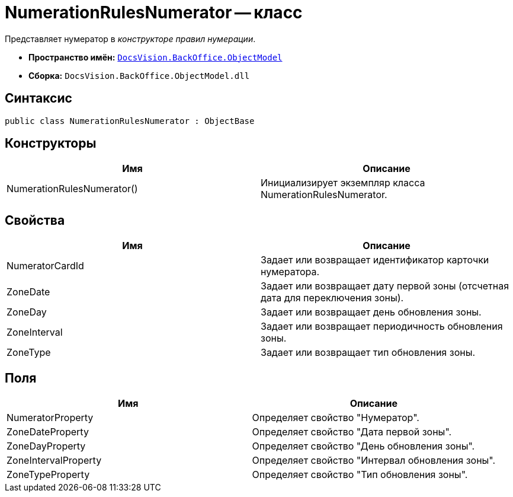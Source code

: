 = NumerationRulesNumerator -- класс

Представляет нумератор в _конструкторе правил нумерации_.

* *Пространство имён:* `xref:api/DocsVision/Platform/ObjectModel/ObjectModel_NS.adoc[DocsVision.BackOffice.ObjectModel]`
* *Сборка:* `DocsVision.BackOffice.ObjectModel.dll`

== Синтаксис

[source,csharp]
----
public class NumerationRulesNumerator : ObjectBase
----

== Конструкторы

[cols=",",options="header"]
|===
|Имя |Описание
|NumerationRulesNumerator() |Инициализирует экземпляр класса NumerationRulesNumerator.
|===

== Свойства

[cols=",",options="header"]
|===
|Имя |Описание
|NumeratorCardId |Задает или возвращает идентификатор карточки нумератора.
|ZoneDate |Задает или возвращает дату первой зоны (отсчетная дата для переключения зоны).
|ZoneDay |Задает или возвращает день обновления зоны.
|ZoneInterval |Задает или возвращает периодичность обновления зоны.
|ZoneType |Задает или возвращает тип обновления зоны.
|===

== Поля

[cols=",",options="header"]
|===
|Имя |Описание
|NumeratorProperty |Определяет свойство "Нумератор".
|ZoneDateProperty |Определяет свойство "Дата первой зоны".
|ZoneDayProperty |Определяет свойство "День обновления зоны".
|ZoneIntervalProperty |Определяет свойство "Интервал обновления зоны".
|ZoneTypeProperty |Определяет свойство "Тип обновления зоны".
|===
